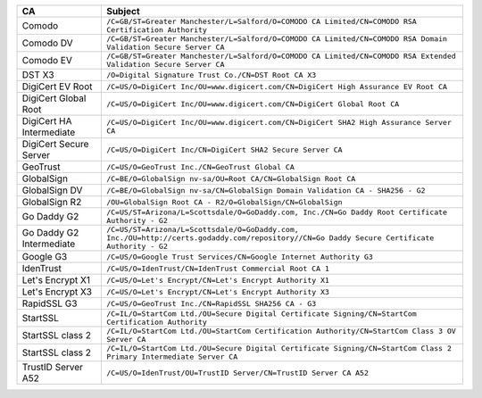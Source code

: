 ========================  ===========================================================================================================================================
CA                        Subject
========================  ===========================================================================================================================================
Comodo                    ``/C=GB/ST=Greater Manchester/L=Salford/O=COMODO CA Limited/CN=COMODO RSA Certification Authority``
Comodo DV                 ``/C=GB/ST=Greater Manchester/L=Salford/O=COMODO CA Limited/CN=COMODO RSA Domain Validation Secure Server CA``
Comodo EV                 ``/C=GB/ST=Greater Manchester/L=Salford/O=COMODO CA Limited/CN=COMODO RSA Extended Validation Secure Server CA``
DST X3                    ``/O=Digital Signature Trust Co./CN=DST Root CA X3``
DigiCert EV Root          ``/C=US/O=DigiCert Inc/OU=www.digicert.com/CN=DigiCert High Assurance EV Root CA``
DigiCert Global Root      ``/C=US/O=DigiCert Inc/OU=www.digicert.com/CN=DigiCert Global Root CA``
DigiCert HA Intermediate  ``/C=US/O=DigiCert Inc/OU=www.digicert.com/CN=DigiCert SHA2 High Assurance Server CA``
DigiCert Secure Server    ``/C=US/O=DigiCert Inc/CN=DigiCert SHA2 Secure Server CA``
GeoTrust                  ``/C=US/O=GeoTrust Inc./CN=GeoTrust Global CA``
GlobalSign                ``/C=BE/O=GlobalSign nv-sa/OU=Root CA/CN=GlobalSign Root CA``
GlobalSign DV             ``/C=BE/O=GlobalSign nv-sa/CN=GlobalSign Domain Validation CA - SHA256 - G2``
GlobalSign R2             ``/OU=GlobalSign Root CA - R2/O=GlobalSign/CN=GlobalSign``
Go Daddy G2               ``/C=US/ST=Arizona/L=Scottsdale/O=GoDaddy.com, Inc./CN=Go Daddy Root Certificate Authority - G2``
Go Daddy G2 Intermediate  ``/C=US/ST=Arizona/L=Scottsdale/O=GoDaddy.com, Inc./OU=http://certs.godaddy.com/repository//CN=Go Daddy Secure Certificate Authority - G2``
Google G3                 ``/C=US/O=Google Trust Services/CN=Google Internet Authority G3``
IdenTrust                 ``/C=US/O=IdenTrust/CN=IdenTrust Commercial Root CA 1``
Let's Encrypt X1          ``/C=US/O=Let's Encrypt/CN=Let's Encrypt Authority X1``
Let's Encrypt X3          ``/C=US/O=Let's Encrypt/CN=Let's Encrypt Authority X3``
RapidSSL G3               ``/C=US/O=GeoTrust Inc./CN=RapidSSL SHA256 CA - G3``
StartSSL                  ``/C=IL/O=StartCom Ltd./OU=Secure Digital Certificate Signing/CN=StartCom Certification Authority``
StartSSL class 2          ``/C=IL/O=StartCom Ltd./OU=StartCom Certification Authority/CN=StartCom Class 3 OV Server CA``
StartSSL class 2          ``/C=IL/O=StartCom Ltd./OU=Secure Digital Certificate Signing/CN=StartCom Class 2 Primary Intermediate Server CA``
TrustID Server A52        ``/C=US/O=IdenTrust/OU=TrustID Server/CN=TrustID Server CA A52``
========================  ===========================================================================================================================================